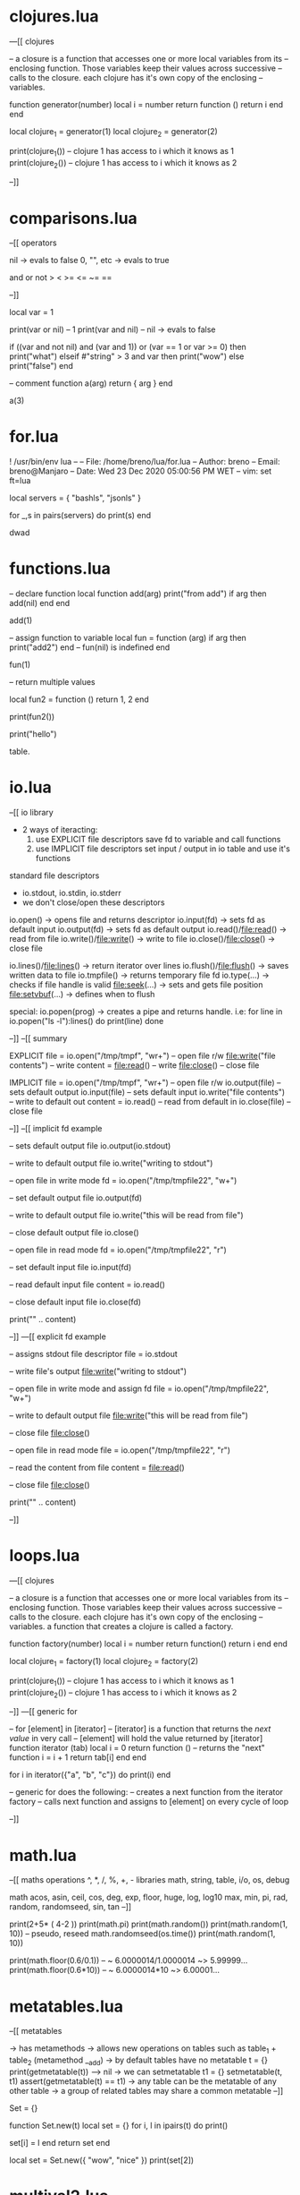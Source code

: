 * clojures.lua
---[[ clojures

-- a closure is a function that accesses one or more local variables from its
-- enclosing function. Those variables keep their values across successive
-- calls to the closure. each clojure has it's own copy of the enclosing
-- variables.

function generator(number)
    local i = number
    return function ()
        return i
    end
end

local clojure_1 = generator(1)
local clojure_2 = generator(2)

print(clojure_1()) -- clojure 1 has access to i which it knows as 1
print(clojure_2()) -- clojure 1 has access to i which it knows as 2

--]]
* comparisons.lua
--[[ operators

    nil -> evals to false
    0, "", etc -> evals to true

    and or not >  <  >=  <=  ~=  ==

--]]

local var = 1

print(var or nil)  -- 1
print(var and nil)  -- nil -> evals to false

if ((var and not nil) and (var and 1)) or (var == 1 or var >= 0)  then
    print("what")
elseif #"string" > 3 and var then
    print("wow")
else
    print("false")
end

-- comment
function a(arg)
    return { arg }
end


a(3)

* for.lua
! /usr/bin/env lua
--
-- File:   /home/breno/lua/for.lua
-- Author: breno
-- Email:  breno@Manjaro
-- Date:   Wed 23 Dec 2020 05:00:56 PM WET
-- vim:    set ft=lua


local servers = { "bashls", "jsonls" }


for _,s in pairs(servers) do
    print(s)
end



dwad
* functions.lua


-- declare function
local function add(arg)
    print("from add")
    if arg then
        add(nil)
    end
end

add(1)

-- assign function to variable
local fun = function (arg)
    if arg then
        print("add2")
    end
    -- fun(nil) is indefined
end

fun(1)

-- return multiple values

local fun2 = function ()
    return 1, 2
end

print(fun2())

print("hello")

table.










* io.lua
--[[ io library

    - 2 ways of iteracting:
        1. use EXPLICIT file descriptors
            save fd to variable and call functions
        2. use IMPLICIT file descriptors
            set input / output in io table and use it's functions

    standard file descriptors
        - io.stdout, io.stdin, io.stderr
        * we don't close/open these descriptors

    io.open()         -> opens file and returns descriptor
    io.input(fd)      -> sets fd as default input
    io.output(fd)     -> sets fd as default output
    io.read()/file:read()       -> read from file
    io.write()/file:write()     -> write to file
    io.close()/file:close()     -> close file

    io.lines()/file:lines()        -> return iterator over lines
    io.flush()/file:flush()        -> saves written data to file
    io.tmpfile()                   -> returns temporary file fd
    io.type(...)                   -> checks if file handle is valid
    file:seek(...)                 -> sets and gets file position
    file:setvbuf(...)              -> defines when to flush

    special:
        io.popen(prog) -> creates a pipe and returns handle. i.e:
        for line in io.popen("ls -l"):lines() do print(line) done

--]]
--[[ summary

EXPLICIT
    file = io.open("/tmp/tmpf", "wr+") -- open file r/w
    file:write("file contents")        -- write
    content = file:read()              -- write
    file:close()                       -- close file

IMPLICIT
    file = io.open("/tmp/tmpf", "wr+") -- open file r/w
    io.output(file)                    -- sets default output
    io.input(file)                     -- sets default input
    io.write("file contents")          -- write to default out
    content = io.read()                -- read from default in
    io.close(file)                     -- close file

--]]
--[[ implicit fd example

-- sets default output file
io.output(io.stdout)

-- write to default output file
io.write("writing to stdout")

-- open file in write mode
fd = io.open("/tmp/tmpfile22", "w+")

-- set default output file
io.output(fd)

-- write to default output file
io.write("this will be read from file")

-- close default output file
io.close()

-- open file in read mode
fd = io.open("/tmp/tmpfile22", "r")

-- set default input file
io.input(fd)

-- read default input file
content = io.read()

-- close default input file
io.close(fd)

print("\n" .. content)

--]]
---[[ explicit fd example

-- assigns stdout file descriptor
file = io.stdout

-- write file's output
file:write("writing to stdout")

-- open file in write mode and assign fd
file = io.open("/tmp/tmpfile22", "w+")

-- write to default output file
file:write("this will be read from file")

-- close file
file:close()

-- open file in read mode
file = io.open("/tmp/tmpfile22", "r")

-- read the content from file
content = file:read()

-- close file
file:close()

print("\n" .. content)

--]]

* loops.lua
---[[ clojures

-- a closure is a function that accesses one or more local variables from its
-- enclosing function. Those variables keep their values across successive
-- calls to the closure. each clojure has it's own copy of the enclosing
-- variables. a function that creates a clojure is called a factory.

function factory(number)
    local i = number
    return function() return i end
end

local clojure_1 = factory(1)
local clojure_2 = factory(2)

print(clojure_1()) -- clojure 1 has access to i which it knows as 1
print(clojure_2()) -- clojure 1 has access to i which it knows as 2

--]]
---[[ generic for

    -- for [element] in [iterator]
    -- [iterator] is a function that returns the /next value/ in very call
    -- [element] will hold the value returned by [iterator]
    function iterator (tab)
        local i = 0
        return function () -- returns the "next" function
            i = i + 1
            return tab[i]
        end
    end

    for i in iterator({"a", "b", "c"}) do
        print(i)
    end

    -- generic for does the following:
    -- creates a next function from the iterator factory
    -- calls next function and assigns to [element] on every cycle of loop

--]]





* math.lua
--[[ maths
operations
    ^, *, /, %, +, -
libraries
    math, string, table, i/o, os, debug

math
    acos, asin, ceil, cos, deg,
    exp, floor, huge, log, log10
    max, min, pi, rad, random,
    randomseed, sin, tan
--]]

print(2+5* ( 4-2 ))
print(math.pi)
print(math.random())
print(math.random(1, 10)) -- pseudo, reseed
math.randomseed(os.time())
print(math.random(1, 10))


print(math.floor(0.6/0.1)) -- ~ 6.0000014/1.0000014 ~> 5.99999...
print(math.floor(0.6*10)) -- ~ 6.0000014*10 ~> 6.00001...

* metatables.lua
--[[
metatables

    -> has metamethods
    -> allows new operations on tables such as
        table_1 + table_2 (metamethod __add)
    -> by default tables have no metatable
        t = {}
        print(getmetatable(t))   --> nil
    -> we can setmetatable
        t1 = {}
        setmetatable(t, t1)
        assert(getmetatable(t) == t1)
    -> any table can be the metatable of any other table
    -> a group of related tables may share a common metatable 
--]] 

Set = {}

function Set.new(t)
    local set = {}
    for i, l in ipairs(t) do 
        print()

        set[i] = l
    end
    return set
end

local set = Set.new({ "wow", "nice" })
print(set[2])

* multival2.lua
-- explained here
-- https://www.lua.org/pil/5.1.html



-- When we call a function as a statement, Lua discards all of its results.
-- When we use a call as an expression, Lua keeps only the first result

function a ()
    return 1, 2, 3   -- return multival 1  2  3
end

function b ()
    -- return a()        -- returns 1 2 3
    -- return 1, 2, 3    -- returns 1 2 3
    -- return (a())      -- returns 1
    -- return (1, 2, 3)  -- invalid
end
print(b())



-- If a function has no results, or not as many results as we need, Lua
-- produces nils: x,y = foo0()      -- x=nil, y=nil
* multival.lua
-- https://benaiah.me/posts/everything-you-didnt-want-to-know-about-lua-multivals/#fn1

--[[ varargs
-- ... is varargs, comes last

local function two_values() return "first", "second" end
local tab = {two_values()}
print(tab[1], tab[2])
  -- prints "first second"

local function multival_first(x, ...) return x end
print(multival_first(1, 2, 3))
  -- prints "1"

local function multival_rest(_, ...) return ... end
print(multival_rest(1, 2, 3))
  -- prints "2 3"

--]]
--[[ select( index, ... )

-- returns ... from the index given to the end

print(select(3, 1,2,3,4))
  -- prints "3 4"; identical to the last line

-- ]]
--[[ packing into table

-- 1. You can pack a multival directly into a table literal
local function pack_multival(...)
  return {...}
end

-- Lua's default printing for tables only shows identity; we'll just
-- print the length instead.
print(#pack_multival(1, 2, 3))
  -- prints "3"

-- pack_multival function is equivalent to table.pack

-- 2. You can use table.pack, which is built in to Lua 5.2 and later
tab = table.pack(1, 2, 3)

print(#tab)
  -- prints "3"

-- table.pack also sets the "n" field on the table it returns. This is
-- more efficient than using #tab, which iterates through the table.
print(tab.n)
  -- prints "3"

-- get tail argument
print("last arg: " .. tab[tab.n])

--]]
--[[ select('#', ...)  -> number of args

local function get_end_of_multival(...)
  local count = select('#', ...)
  return select(count, ...)
end

print(get_end_of_multival(1, 2, 3, 4, 5))
  -- prints "5"

--]]
--[[ assigning vararg gets only 1st arg
-- Assigning the vararg to a single variable will assign that variable
-- to the _first value_ of the vararg.
local function try_to_assign_vararg(...)
  local x = ...
  return x
end

print(try_to_assign_vararg(1, 2, 3))
  -- prints "1"
--]]
--[[ vararg cannot be used in clojures

local function try_to_return_vararg_from_closure(...)
  return function()
    return ...
  end
end

... is not lexically scoped, but rather a dynamically scoped variable with
certain extra rules like not being reassignable and not being usable outside a
function that defined it.

Another way to put this would be to say that Lua’s multivals are “second
class” values. You might be familiar with languages that have second class
functions, which can’t be assigned to variables or passed as a parameter to a
functions. This is similar, with the notable exception that we can pass the
vararg to another function. We just can’t save it in a variable, save it in a
closure, or manipulate it in certain ways.

--]]
--[[ cutoffs

local function returns_three_values()
  return 1, 2, 3
end

print(returns_three_values())
  -- prints "1 2 3"

print(#{returns_three_values()})
  -- prints "3"

print(returns_three_values(), 4, 5)
  -- prints "1 4 5"

print(#{returns_three_values(), 4, 5})
  -- prints "3"

print(4, 5, returns_three_values())
  -- prints "3"

-- a unction call can only return multiple values into a multival if it is the
-- last thing in the multival.


-- This also applies to the vararg, ..., in function definitions:

local function f(...)
  return ..., 4, 5 -- gets evaluated to 1st item, 4, 5
end

print(f(1, 2, 3))
  -- prints "1 4 5"


--]]
---[[ print(select("#", print("a"), print("b"), print("c")))

-- When a multival contains a call to a zero-return-value function before the
-- end of the multival, a nil is inserted where the function’s return value
-- would go.
print(select("#", print("a"), print("b"), print("c")))

-- basically prints "a" and "b" are expanded to nils before the multival end
-- with "c"'s print

--]]
--[[ tail call elimination


    when a recursive function's return value can be saved in a variable,
    we do not need to keep the function call in the call stack, but
    simply keep track of the value. this is called tail call elimination.

    multival returns break tail call elimination and thus limit the
    depth of a recursive call


--]]

-- There is NO distinction between {nil, nil} and {} in Lua.
-- But varargs expands ... nils i.e: print(nil, nil) -> nil nil


-- Multivals are Data Structures, Just Bad Ones

-- What all these different examples of multival quirks demonstrate is that
-- multivals are just another data structure. (I find this case is made best
-- by how tail call elimination doesn’t work when recursing within a multival,
-- just like it wouldn’t work within a table literal.) They aren’t exceptions
-- to the rules that data structures follow - in fact, they have extra rules
-- that tables don’t. To sum up:

--     Multivals cannot be assigned to variables. They can only referred to as
--     literals, function call expressions, or the vararg .... The vararg
--     cannot be used outside the function that creates it (including within
--     closures made within that function). Multivals are cut off at the first
--     value when inserting them into another multival before its end. Unlike
--     tables, multivals have a built-in length that is unrelated to the
--     arrangement of nils within the multival. This length can be retrieved
--     with select("#", ...). When a multival contains a call to a
--     zero-return-value function before the end of the multival, a nil is
--     inserted where the function’s return value would go. When a function
--     makes a recursive call within a multival, tail call elimination is not
--     applied. Recursing too many times within a multival will thus blow the
--     stack. Unpacking too many values from a table into a multival will
--     result in an error. Trying to call or return from a function with too
--     many arguments will result in an error. This limit is much lower than
--     the previously-mentioned limit on unpacking tables, being just below
--     255 items.






































































































































































































































































































* new.lua





* notes.lua
print("hello world")
print("hello" .. "world")
print([[
    multiline
    string
]])

-- single line comment
--[[ block comment starts with --[[
-- and end with ]]

--[[
print([[
    add a dash to the beginning of this
    comment to uncomment print statement
]]
--]]

--[[
*!/usr/bin/env lua
to start a script running lua code
--]]
* oo.lua




-- The colon is for methods that pass self as the first parameter
-- x:bar(3,4) should be the same as 
-- x.bar(x,3,4).
* pairs_ipairs.lua


tab = { "hi", 26, key = "value" }

-- for key, value in pairs(t) do
    
-- end



* patterns.lua

--[[ patterns
    lua does not do regexes, but still matches patterns.
    build patterns using "character classes"

    %a      letter
    %c      ctrl character
    %d      digit
    %l      lowercase letters.
    %p      punctuation characters.
    %s      space characters.
    %u      uppercase letters.
    %w      alphanumeric characters.
    %x      hexadecimal digits.
    %z      character with representation 0.
    %.      escape magic character "."
    [set]:  characters in set.range with a '-'. %x can also be used. 
        [0-7%l%-] octal digits or lowercase letters or '-' character.
    [^set]: complement of set

    %A:     complement of %a
    %S:     complement of %s
    ...

    magical characters
    %       escapes magical characters
    \       normal escape character
    .       any character
    +       one or more

    star    zero or more
    -       one or more greedy operator 
            by default matches are the longest, - will match shortest
    ?       zero or one
    ^       beggining of string
    $       end of string
    []      defines a set
    ()      groups matches
    %b      matches balanced string in form of '%bxy'
            %b() will match anything inside a ()


    captures

--]]
print( string.gsub("hello world", "%s", "_") )
* popen.lua
!/bin/env lua
-- File:   popen.lua
-- Author: breno
-- Email:  breno@Manjaro
-- Date:   Thu 24 Dec 2020 02:32:03 PM WET
-- vim:    set ft=lua

-- run command and performs a replace in each line
-- for line in io.popen("ls -la"):lines() do
--     print((string.gsub(line, ".-(%S+)$", "%1")))
-- end

-- takes arguments from stdin and outputs to stdout
io.input(io.stdin)
io.output(io.stdout)
for line in io.lines() do
    io.write((string.gsub(line, ".-(%S+)$", "%1")) .. "\n")
end


* scopes.lua
--[[
    -> global :: available across the application
                 best practice is to used _G.var
                 since lua keeps global vars in a
                 regular table called environment
    -> local :: available to scope (fun or file)
    function a() ... sets a as global
--]]

-- global_var = 1
-- _G.global_var = 1
-- local local_var = 2

-- local function a()
--     local tmp = 1
--     print("1. " .. tmp)
-- end
-- a()


function b()
    local x
    if not x then x = 1 and print("setting to 1") end
    if x then x = x + 1 and print("incrementing") end
    return x
end

print(b())
print(b())
print(b())
* string_lib.lua
--[[ string library
    byte char find format gmatch gsub
    len lower match patterns rep
--]]

-- print("len: " .. #"string")
-- print("len: " .. string.len("string"))
-- print("rep: " .. string.rep("hi ", 5))
-- print("lower: " .. string.lower("HELLO"))
-- print("upper: " .. string.lower("hello"))
-- print("sub: " .. string.sub("hello", 2, 4))
-- print("sub: " .. string.sub("hello", 2, 4))
-- print("char: " .. string.char(99)) -- nr -> ascii
-- print(string.byte("ab", 1, 2)) -- ascii -> nr

--[[ format
    d decimal
    x hexadeciomal
    o octal
    f floating point
    s strings
    p punctuation
    l lower case
    u upper case
    + 1 or more
    star 0 or more
    ? 0 or 1 ocurrance
--]]
-- print(string.format("pi: %.4f", math.pi))
-- print(string.find("hello world", "lo w"))
-- print(string.match("hello world", "lo w"))

--[[ patterns
    lua does not do regexes, but still matches patterns.
    build patterns using "character classes"

    x: character x
    .: all characters
    %a: letter
    %c: ctrl character
    %d: digit
    %l: lowercase letters.
    %p: punctuation characters.
    %s: space characters.
    %u: uppercase letters.
    %w: alphanumeric characters.
    %x: hexadecimal digits.
    %z: character with representation 0.
    %.: escape magic "." character
    [set]: characters in set.range with a '-'. %x can also be used. 
        -> [0-7%l%-] octal digits + lowercase letters + the '-' character.
    [^set]: complement of set

--]]
print( string.gsub("hello world", "%s", "_") )











































































































































































































































































































* strings.lua

-- length of string
print("string has " .. #"string" .. " chars")

-- tostring() coherces any type to string
print(tostring(14))

print([[
    multi
    line
]])

-- assign multiple vars in 1 assignment
a, b, c = "hi", "hello" -- c is nil

-- escape sequences
print("\thello\nworld")
* tables.lua

--[[ array and matrix

local array = { 1, 2, 3, 4, 5, 6, 7, 8, 9, 10 }
print(array[1]) -- prints 1 (indexable from 1)

local matrix = { {1,2}, {3,4} }
print(array[1][2]) -- prints 2

-]]
--[[ table library

    #table -> returns size of array
    insert
    remove
    sort
    concat
    maxn
    move
    concat
    pack
    unpack

--]]
--[[ stack and queue

function queue()
    local queue   = {}
    queue.enqueue = function(arg) return table.insert(queue, #queue+1, arg) end
    queue.dequeue = function() return table.remove(queue, 1) end
    queue.peek    = function() return queue[1] end
    queue.isempty = function() return #queue == 0 end
    return queue
end

function stack()
    local stack = {}
    stack.push    = function(arg) return table.insert(stack, 1, arg) end
    stack.pop     = function() return table.remove(stack, 1) end
    stack.isempty = function() return #stack == 0 end
    return stack
end

--]]
---[[ pack and unpack

-- pack is as follows

-- pack = function (...)
--     return { n = select("#", ...), ... }
-- end

-- for _,v in pairs(pack("a", "b", "c")) do
--     print(v)
-- end

-- -- same as:
-- local tab = table.pack("a", "b", "c")

-- -- pack gives an n value for the number of elements
-- print("n: " .. table.pack(1,2,3).n)

-- -- unpack returns the element list as a multival
-- print(table.unpack(tab))

-- -- wonder if n comes too?
-- print(table.unpack(table.pack("a", "b", "c")))

-- -- n doesn't come from metatable
-- print(getmetatable(table.pack(1,2,3)))

-- n comes too when packing. it's not in metatable
-- unpacks ignores the n
for i,v in pairs(table.pack(1,2,3)) do
    print("i: " .. i .. " v: " .. v)
end




--]]
* tests.lua


-- x and print("x is defined") or print("x is not defined")

function tern(cond, texpr, fexpr)
    if cond then return texpr else return fexpr end
end


-- x = tern(a, 1, 2)

-- print(x)

* trim.lua

-- local function trim (s)
--     return string.gsub(s, "^%s*(.-)%s*$", "%1")
-- end

-- local var = "   hello test "

-- print(var)
-- print(trim(var))
-- print(var)

print(string.gsub("test", "te", "__"))
* types.lua
--[[ types

dynamically typed

types:
    nil :: default, used to clear and GC
    Number :: double real number
    String :: more complex type
    Boolean :: false = value false or nil
    Table :: associative array indexable 1
    Function :: repeatable code segment
    Userdata :: represent new data types
    Thread :: co-routines

checking type
    type(var)

--]]

local some_var = nil
print(type(some_var))

local bool = false
local array = { "wow", 12, "14" }
print(array[1])
print(array[6])

